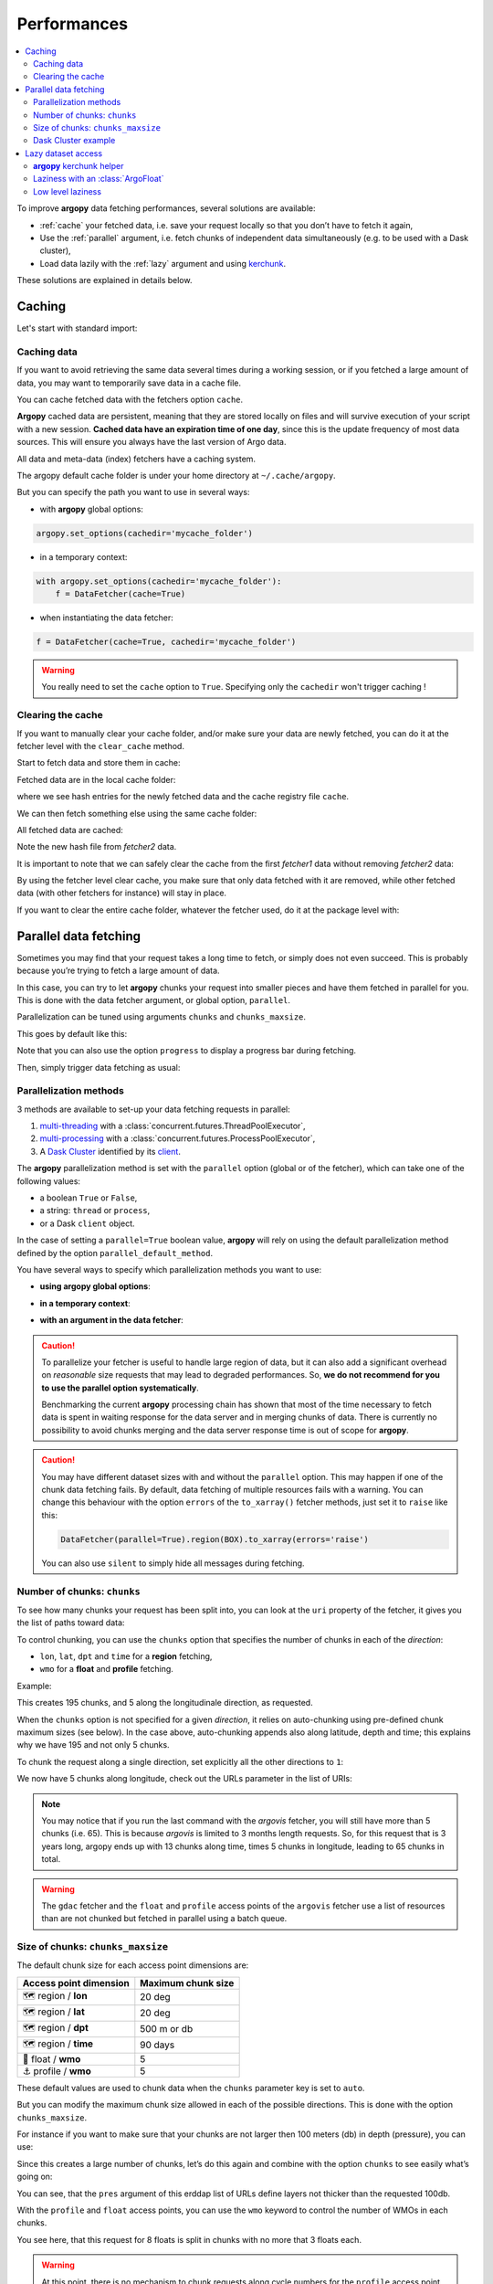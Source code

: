 Performances
============

.. contents::
   :local:

To improve **argopy** data fetching performances, several solutions are available:

-  :ref:`cache` your fetched data, i.e. save your request locally so that you don’t have to fetch it again,
-  Use the :ref:`parallel` argument, i.e. fetch chunks of independent data simultaneously (e.g. to be used with a Dask cluster),
-  Load data lazily with the :ref:`lazy` argument and using `kerchunk <https://fsspec.github.io/kerchunk/>`_.

These solutions are explained in details below.

.. _cache:

Caching
-------

Let's start with standard import:

.. ipython:: python
    :okwarning:

    import argopy
    from argopy import DataFetcher


Caching data
~~~~~~~~~~~~

If you want to avoid retrieving the same data several times during a
working session, or if you fetched a large amount of data, you may want
to temporarily save data in a cache file.

You can cache fetched data with the fetchers option ``cache``.

**Argopy** cached data are persistent, meaning that they are stored
locally on files and will survive execution of your script with a new
session. **Cached data have an expiration time of one day**, since this
is the update frequency of most data sources. This will ensure you
always have the last version of Argo data.

All data and meta-data (index) fetchers have a caching system.

The argopy default cache folder is under your home directory at
``~/.cache/argopy``.

But you can specify the path you want to use in several ways:

-  with **argopy** global options:

.. code:: python

   argopy.set_options(cachedir='mycache_folder')

-  in a temporary context:

.. code:: python

   with argopy.set_options(cachedir='mycache_folder'):
       f = DataFetcher(cache=True)

-  when instantiating the data fetcher:

.. code:: python

   f = DataFetcher(cache=True, cachedir='mycache_folder')

.. warning::

  You really need to set the ``cache`` option to ``True``. Specifying only the ``cachedir`` won't trigger caching !

Clearing the cache
~~~~~~~~~~~~~~~~~~

If you want to manually clear your cache folder, and/or make sure your
data are newly fetched, you can do it at the fetcher level with the
``clear_cache`` method.

Start to fetch data and store them in cache:

.. ipython:: python
    :okwarning:

    argopy.set_options(cachedir='mycache_folder')

    fetcher1 = DataFetcher(cache=True).profile(6902746, 34).load()

Fetched data are in the local cache folder:

.. ipython:: python
    :okwarning:

    import os
    os.listdir('mycache_folder')

where we see hash entries for the newly fetched data and the cache
registry file ``cache``.

We can then fetch something else using the same cache folder:

.. ipython:: python
    :okwarning:

    fetcher2 = DataFetcher(cache=True).profile(1901393, 1).load()

All fetched data are cached:

.. ipython:: python
    :okwarning:

    os.listdir('mycache_folder')

Note the new hash file from *fetcher2* data.

It is important to note that we can safely clear the cache from the
first *fetcher1* data without removing *fetcher2* data:

.. ipython:: python
    :okwarning:

    fetcher1.clear_cache()
    os.listdir('mycache_folder')

By using the fetcher level clear cache, you make sure that only data
fetched with it are removed, while other fetched data (with other
fetchers for instance) will stay in place.

If you want to clear the entire cache folder, whatever the fetcher used,
do it at the package level with:

.. ipython:: python
    :okwarning:

    argopy.clear_cache()
    os.listdir('mycache_folder')

.. _parallel:

Parallel data fetching
----------------------

Sometimes you may find that your request takes a long time to fetch, or simply does not even succeed. This is probably
because you’re trying to fetch a large amount of data.

In this case, you can try to let **argopy** chunks your request into smaller pieces and have them fetched in parallel
for you. This is done with the data fetcher argument, or global option, ``parallel``.

Parallelization can be tuned using arguments ``chunks`` and ``chunks_maxsize``.

This goes by default like this:

.. ipython:: python
    :okwarning:

    import argopy
    from argopy import DataFetcher

    # Define a box to load (large enough to trigger chunking):
    box = [-60, -30, 40.0, 60.0, 0.0, 100.0, "2007-01-01", "2007-04-01"]
    
    # Instantiate a parallel fetcher:
    f = DataFetcher(parallel=True).region(box)

Note that you can also use the option ``progress`` to display a progress bar during fetching.

Then, simply trigger data fetching as usual:

.. ipython:: python
    :okwarning:

    %%time
    ds = f.to_xarray()  # or .load().data



Parallelization methods
~~~~~~~~~~~~~~~~~~~~~~~

.. versionadded:: v1.0.0

    All data sources are now compatible with each parallelization methods !


3 methods are available to set-up your data fetching requests in parallel:

1. `multi-threading <https://en.wikipedia.org/wiki/Multithreading_(computer_architecture)>`_ with a :class:`concurrent.futures.ThreadPoolExecutor`,
2. `multi-processing <https://en.wikipedia.org/wiki/Multiprocessing>`_ with a :class:`concurrent.futures.ProcessPoolExecutor`,
3. A `Dask Cluster <https://docs.dask.org/en/stable/deploying.html>`_ identified by its `client <https://distributed.dask.org/en/latest/client.html>`_.

The **argopy** parallelization method is set with the ``parallel`` option (global or of the fetcher), which can take one of the following values:

- a boolean ``True`` or ``False``,
- a string: ``thread`` or ``process``,
- or a Dask ``client`` object.

In the case of setting a ``parallel=True`` boolean value, **argopy** will rely on using the default parallelization method defined by the option ``parallel_default_method``.

You have several ways to specify which parallelization methods you want to use:

-  **using argopy global options**:

.. ipython:: python
    :okwarning:

    argopy.set_options(parallel=True)  # Rq: Fall back on using: parallel_default_method='thread'

-  **in a temporary context**:

.. ipython:: python
    :okwarning:

    with argopy.set_options(parallel='process'):
        fetcher = DataFetcher()

-  **with an argument in the data fetcher**:

.. ipython:: python
    :okwarning:

    fetcher = DataFetcher(parallel='process')


.. caution::
    To parallelize your fetcher is useful to handle large region of data,
    but it can also add a significant overhead on *reasonable* size
    requests that may lead to degraded performances. So, **we do not
    recommend for you to use the parallel option systematically**.

    Benchmarking the current **argopy** processing chain has shown that most of the time necessary to fetch data is
    spent in waiting response for the data server and in merging chunks of data. There is currently no possibility
    to avoid chunks merging and the data server response time is out of scope for **argopy**.

.. caution::
    You may have different dataset sizes with and without the
    ``parallel`` option. This may happen if one of the chunk data
    fetching fails. By default, data fetching of multiple resources fails
    with a warning. You can change this behaviour with the option
    ``errors`` of the ``to_xarray()`` fetcher methods, just set it to
    ``raise`` like this:

    .. code:: python

      DataFetcher(parallel=True).region(BOX).to_xarray(errors='raise')


    You can also use ``silent`` to simply hide all messages during fetching.


Number of chunks: ``chunks``
~~~~~~~~~~~~~~~~~~~~~~~~~~~~

To see how many chunks your request has been split into, you can look at
the ``uri`` property of the fetcher, it gives you the list of paths
toward data:

.. ipython:: python
    :okwarning:

    # Create a large box:
    box = [-60, 0, 0.0, 60.0, 0.0, 500.0, "2007", "2010"]

    # Init a parallel fetcher:
    fetcher = DataFetcher(parallel=True).region(box)

    print(len(fetcher.uri))

To control chunking, you can use the ``chunks`` option that specifies the number of chunks in each of the *direction*:

-  ``lon``, ``lat``, ``dpt`` and ``time`` for a **region** fetching,
-  ``wmo`` for a **float** and **profile** fetching.

Example:

.. ipython:: python
    :okwarning:

    fetcher = DataFetcher(parallel=True, chunks={'lon': 5}).region(box)
    len(fetcher.uri) # Check the number of chunks

This creates 195 chunks, and 5 along the longitudinale direction, as
requested.

When the ``chunks`` option is not specified for a given *direction*, it
relies on auto-chunking using pre-defined chunk maximum sizes (see
below). In the case above, auto-chunking appends also along latitude,
depth and time; this explains why we have 195 and not only 5 chunks.

To chunk the request along a single direction, set explicitly all the
other directions to ``1``:

.. ipython:: python
    :okwarning:

    # Init a parallel fetcher:
    fetcher = DataFetcher(parallel=True,
                          chunks={'lon': 5, 'lat':1, 'dpt':1, 'time':1}).region(box)
    
    # Check the number of chunks:
    len(fetcher.uri)

We now have 5 chunks along longitude, check out the URLs parameter in
the list of URIs:

.. ipython:: python
    :okwarning:

    for uri in fetcher.uri:
        print("&".join(uri.split("&")[1:-2])) # Display only the relevant URL part

.. note::
    You may notice that if you run the last command with the `argovis` fetcher, you will still have more than 5 chunks (i.e. 65). This is because `argovis` is limited to 3 months length requests. So, for this request that is 3 years long, argopy ends up with 13 chunks along time, times 5 chunks in longitude, leading to 65 chunks in total.

.. warning::
    The ``gdac`` fetcher and the ``float`` and ``profile`` access points of the ``argovis`` fetcher use a list of resources than are not chunked but fetched in parallel using a batch queue.

Size of chunks: ``chunks_maxsize``
~~~~~~~~~~~~~~~~~~~~~~~~~~~~~~~~~~

The default chunk size for each access point dimensions are:

====================== ==================
Access point dimension Maximum chunk size
====================== ==================
🗺 region / **lon**       20 deg
🗺 region / **lat**       20 deg
🗺 region / **dpt**       500 m or db
🗺 region / **time**      90 days
🤖 float / **wmo**        5
⚓ profile / **wmo**      5
====================== ==================

These default values are used to chunk data when the ``chunks``
parameter key is set to ``auto``.

But you can modify the maximum chunk size allowed in each of the
possible directions. This is done with the option
``chunks_maxsize``.

For instance if you want to make sure that your chunks are not larger
then 100 meters (db) in depth (pressure), you can use:

.. ipython:: python
    :okwarning:

    # Create a large box:
    box = [-60, -10, 40.0, 60.0, 0.0, 500.0, "2007", "2010"]
    
    # Init a parallel fetcher:
    fetcher = DataFetcher(parallel=True,
                          chunks_maxsize={'dpt': 100}).region(box)

    # Check number of chunks:
    len(fetcher.uri)

Since this creates a large number of chunks, let’s do this again and
combine with the option ``chunks`` to see easily what’s going on:

.. ipython:: python
    :okwarning:

    # Init a parallel fetcher with chunking along the vertical axis alone:
    fetcher = DataFetcher(parallel=True,
                          chunks_maxsize={'dpt': 100},
                          chunks={'lon':1, 'lat':1, 'dpt':'auto', 'time':1}).region(box)
    
    for uri in fetcher.uri:
        print("http: ... ", "&".join(uri.split("&")[1:-2])) # Display only the relevant URL part


You can see, that the ``pres`` argument of this erddap list of URLs
define layers not thicker than the requested 100db.

With the ``profile`` and ``float`` access points, you can use the
``wmo`` keyword to control the number of WMOs in each chunks.

.. ipython:: python
    :okwarning:

    WMO_list = [6902766, 6902772, 6902914, 6902746, 6902916, 6902915, 6902757, 6902771]
    
    # Init a parallel fetcher with chunking along the list of WMOs:
    fetcher = DataFetcher(parallel=True,
                          chunks_maxsize={'wmo': 3}).float(WMO_list)
    
    for uri in fetcher.uri:
        print("http: ... ", "&".join(uri.split("&")[1:-2])) # Display only the relevant URL part


You see here, that this request for 8 floats is split in chunks with no
more that 3 floats each.

.. warning::

    At this point, there is no mechanism to chunk requests along cycle numbers for the ``profile`` access point. See :issue:`362`.


Dask Cluster example
~~~~~~~~~~~~~~~~~~~~

The ``parallel`` option/argument can directly takes a `Dask Cluster <https://docs.dask.org/en/stable/deploying.html>`_ `client <https://distributed.dask.org/en/latest/client.html>`_ object.

This can go like this:

.. ipython:: python
    :okwarning:

    from dask.distributed import Client
    client = Client(processes=True)
    print(client)

    %%time
    with argopy.set_options(parallel=client):
        f = DataFetcher(src='argovis').region([-75, -70, 25, 40, 0, 1000, '2020-01-01', '2021-01-01'])
        print("%i chunks to process" % len(f.uri))
        print(f)
        ds = f.load().data
        print(ds)


Lazy dataset access
-------------------

.. warning:
    As of February 2025, this feature is considered experimental and could change without any deprecation warnings from
    one release to another. This is part of a wider effort to prepare **argopy** for evolutions of the Argo dataset in
    the cloud (cf the `ADMT working group on Argo cloud format activities <https://github.com/OneArgo/ADMT/issues/5>`_).

This **argopy** feature is implemented with `open_dataset` methods from argopy stores (file, http and s3) and the
class:`ArgoFloat` class. Since this is somehow a low-level implementation whereby users need to work with float data
directly, it is probably targetting users with operator or expert knowledge of Argo.

Contrary to the other performance improvement methods, this one is not accessible with a :class:`DataFetcher`.

**What is a lazy access to a dataset ?**

Lazyness in our use case, relates to limiting data transfert/load to what is really needed for an operation. For instance:

- if you want to work with a single Argo parameter for a given float, you don't need to download from the GDAC server all
 the other parameters,
- if you only are interested in assessing a file content (e.g. number of profiles or vertical levels), you also don't
 need to load anything else than the dimensions of the netcdf files.

Since a regular Argo netcdf is not intendeed to be accessed partially, it is rather tricky to access Argo data lazily.
Hopefully, the `kerchunk <https://fsspec.github.io/kerchunk/>`_ library has been developped precisely for this case.

**Accessing Argo dataset lazilly**

First, not all file access protocols support a range request that is mandatory to access lazilly a netcdf file.
The table below synthesises lazy support for all possible GDAC hosts:

.. list-table:: GDAC hosts support for lazy access to float dataset
    :header-rows: 1
    :stub-columns: 1

    * -
      - Supported
    * - https://data-argo.ifremer.fr
      - ❌
    * - https://usgodae.org/pub/outgoing/argo
      - ❌
    * - ftp://ftp.ifremer.fr/ifremer/argo
      - ❌
    * - s3://argo-gdac-sandbox/pub
      - ✅
    * - a local GDAC copy
      - ✅


**argopy** kerchunk helper
~~~~~~~~~~~~~~~~~~~~~~~~~~

In order to access lazily an Argo netcdf files, localy or remotely with a server supporting range requests, the netcdf
content has to be curated in order to make a byte range *catalogue* of its content. To do so, you need to have the
`kerchunk <https://fsspec.github.io/kerchunk/>`_ library installed in your working environment.

We developped a specific class to make this netdf file curation easy for **argopy** users: :class:`stores.ArgoKerchunker`.

A typical use case will be to curate one or a collection of netcdf files and then save byte range *catalogues* (these are
json files with zarr data allowing to directly access part of the netcdf file content) in a specific store.

This can be done on the fly, but it can be time consuming with regard to the size of Argo netcdf datasets (the overhead
of using kerchunk is not worth the download time). On the other hand, it may be interesting to save kerchunk data in a
shared store (local or remote), so that other users will be able to use it. From the user perspective, this has the huge
advantage of not requiring the kerchunk library anymore, since opening lazily a dataset will be done with the zarr engine.

This is demonstrated below

.. ipython:: python
    :okwarning:

    from argopy.stores import ArgoKerchunker

    # Create an instance that will save netcdf byte range *catalogues* on a local folder:
    ak = ArgoKerchunker(store='local', root='~/myshared_kerchunk_data_folder')

    # Let's consider a remote Argo netcdf file from a server supporting lazy access:
    ncfile = "s3://argo-gdac-sandbox/pub/dac/coriolis/6903090/6903090_prof.nc"

    # Compute and save this netcdf byte range *catalogue* for later lazy access:
    js = ak.to_kerchunk(ncfile)


Now, for any user with read access to the `~/myshared_kerchunk_data_folder` folder, lazy access is possible without kerchunk

.. ipython:: python
    :okwarning:

    from argopy import s3store

    # Create an instance where to find netcdf byte range *catalogues*:
    ak = ArgoKerchunker(store='local', root='~/myshared_kerchunk_data_folder')

    # Simply open the netcdf file lazily, giving the appropriate ArgoKerchunker:
    s3store().open_dataset(ncfile, lazy=True, ak=ak)

Laziness with an :class:`ArgoFloat`
~~~~~~~~~~~~~~~~~~~~~~~~~~~~~~~~~~~

Low level laziness
~~~~~~~~~~~~~~~~~~

Argo netcdf file kerchunk helper

This class is for expert users who wish to test lazy access to remote netcdf files. If you need to compute kerchunk zarr data on-demand, we don’t recommend to use this method as it shows poor performances on mono or multi profile files. It is more efficient to compute kerchunk zarr data in batch, and then to provide these data to users.

The kerchunk library is required only if you start from scratch and need to extract zarr data from a netcdf file, i.e. execute ArgoKerchunker.translate().